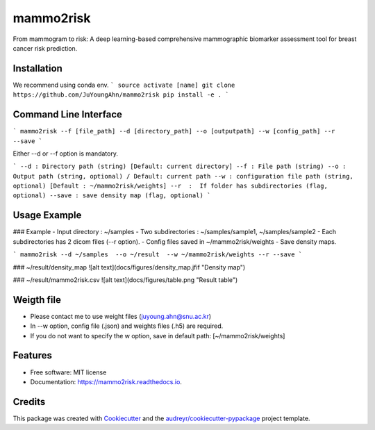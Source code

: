 mammo2risk
==========
From mammogram to risk: A deep learning-based comprehensive mammographic biomarker assessment tool for breast cancer risk prediction.

.. image:: https://img.shields.io/pypi/v/mammo2risk.svg
        :target: https://pypi.python.org/pypi/mammo2risk

.. image:: https://img.shields.io/travis/JuYoungAhn/mammo2risk.svg
        :target: https://travis-ci.org/JuYoungAhn/mammo2risk

.. image:: https://readthedocs.org/projects/mammo2risk/badge/?version=latest
        :target: https://mammo2risk.readthedocs.io/en/latest/?badge=latest
        :alt: Documentation Status

Installation
--------

We recommend using conda env.
```
source activate [name]
git clone https://github.com/JuYoungAhn/mammo2risk
pip install -e .
```

Command Line Interface
--------

```
mammo2risk --f [file_path] --d [directory_path] --o [outputpath] --w [config_path] --r --save
```

Either --d or --f option is mandatory.

```
--d : Directory path (string) [Default: current directory]
--f : File path (string)
--o : Output path (string, optional) / Default: current path
--w : configuration file path (string, optional) [Default : ~/mammo2risk/weights]
--r  :  If folder has subdirectories (flag, optional)
--save : save density map (flag, optional)
```

Usage Example
--------

### Example
- Input directory : ~/samples
- Two subdirectories : ~/samples/sample1, ~/samples/sample2
- Each subdirectories has 2 dicom files (--r option).
- Config files saved in ~/mammo2risk/weights
- Save density maps.

```
mammo2risk --d ~/samples  --o ~/result  --w ~/mammo2risk/weights --r --save
```

### ~/result/density_map 
![alt text](docs/figures/density_map.jfif "Density map")

### ~/result/mammo2risk.csv 
![alt text](docs/figures/table.png "Result table")

Weigth file
--------
- Please contact me to use weight files (juyoung.ahn@snu.ac.kr)
- In --w option, config file (.json) and weights files (.h5) are required. 
- If you do not want to specify the w option, save in default path: [~/mammo2risk/weights] 

Features
--------

* Free software: MIT license
* Documentation: https://mammo2risk.readthedocs.io.

Credits
-------

This package was created with Cookiecutter_ and the `audreyr/cookiecutter-pypackage`_ project template.

.. _Cookiecutter: https://github.com/audreyr/cookiecutter
.. _`audreyr/cookiecutter-pypackage`: https://github.com/audreyr/cookiecutter-pypackage
